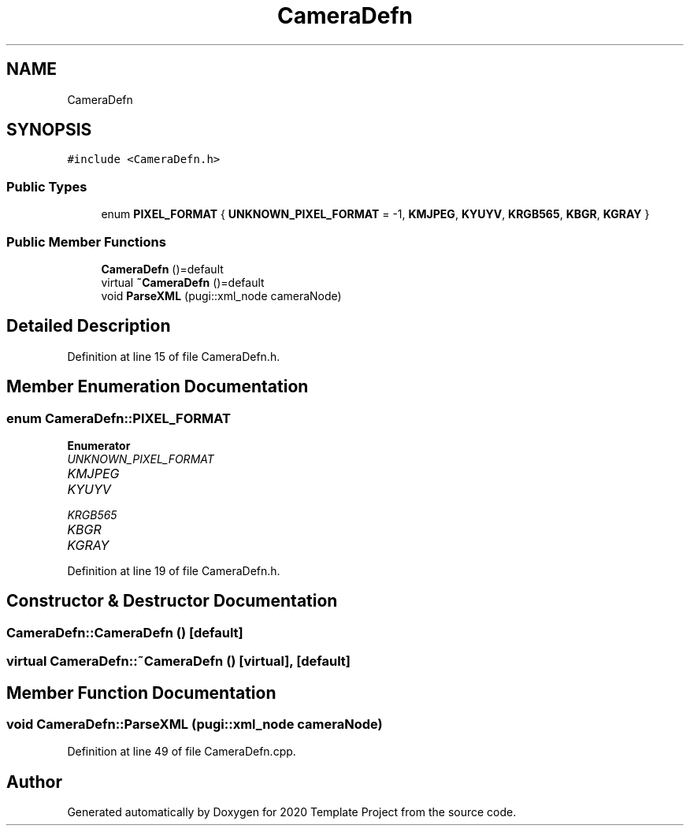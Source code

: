 .TH "CameraDefn" 3 "Thu Oct 31 2019" "2020 Template Project" \" -*- nroff -*-
.ad l
.nh
.SH NAME
CameraDefn
.SH SYNOPSIS
.br
.PP
.PP
\fC#include <CameraDefn\&.h>\fP
.SS "Public Types"

.in +1c
.ti -1c
.RI "enum \fBPIXEL_FORMAT\fP { \fBUNKNOWN_PIXEL_FORMAT\fP = -1, \fBKMJPEG\fP, \fBKYUYV\fP, \fBKRGB565\fP, \fBKBGR\fP, \fBKGRAY\fP }"
.br
.in -1c
.SS "Public Member Functions"

.in +1c
.ti -1c
.RI "\fBCameraDefn\fP ()=default"
.br
.ti -1c
.RI "virtual \fB~CameraDefn\fP ()=default"
.br
.ti -1c
.RI "void \fBParseXML\fP (pugi::xml_node cameraNode)"
.br
.in -1c
.SH "Detailed Description"
.PP 
Definition at line 15 of file CameraDefn\&.h\&.
.SH "Member Enumeration Documentation"
.PP 
.SS "enum \fBCameraDefn::PIXEL_FORMAT\fP"

.PP
\fBEnumerator\fP
.in +1c
.TP
\fB\fIUNKNOWN_PIXEL_FORMAT \fP\fP
.TP
\fB\fIKMJPEG \fP\fP
.TP
\fB\fIKYUYV \fP\fP
.TP
\fB\fIKRGB565 \fP\fP
.TP
\fB\fIKBGR \fP\fP
.TP
\fB\fIKGRAY \fP\fP
.PP
Definition at line 19 of file CameraDefn\&.h\&.
.SH "Constructor & Destructor Documentation"
.PP 
.SS "CameraDefn::CameraDefn ()\fC [default]\fP"

.SS "virtual CameraDefn::~CameraDefn ()\fC [virtual]\fP, \fC [default]\fP"

.SH "Member Function Documentation"
.PP 
.SS "void CameraDefn::ParseXML (pugi::xml_node cameraNode)"

.PP
Definition at line 49 of file CameraDefn\&.cpp\&.

.SH "Author"
.PP 
Generated automatically by Doxygen for 2020 Template Project from the source code\&.
